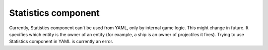 .. _modding_reference/component_statistics:

====================
Statistics component
====================

Currently, Statistics component can't be used from YAML, only by internal game
logic. This might change in future. It specifies which entity is the owner of
an entity (for example, a ship is an owner of projectiles it fires).  Trying to
use Statistics component in YAML is currently an error.
